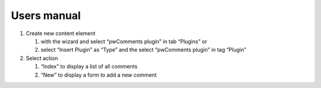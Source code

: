 ﻿

.. ==================================================
.. FOR YOUR INFORMATION
.. --------------------------------------------------
.. -*- coding: utf-8 -*- with BOM.

.. ==================================================
.. DEFINE SOME TEXTROLES
.. --------------------------------------------------
.. role::   underline
.. role::   typoscript(code)
.. role::   ts(typoscript)
   :class:  typoscript
.. role::   php(code)


Users manual
------------

#. Create new content element
   
   #. with the wizard and select “pwComments plugin” in tab “Plugins” or
   
   #. select “Insert Plugin” as “Type” and the select “pwComments plugin” in
      tag “Plugin”

#. Select action
   
   #. “Index” to display a list of all comments
   
   #. “New” to display a form to add a new comment


